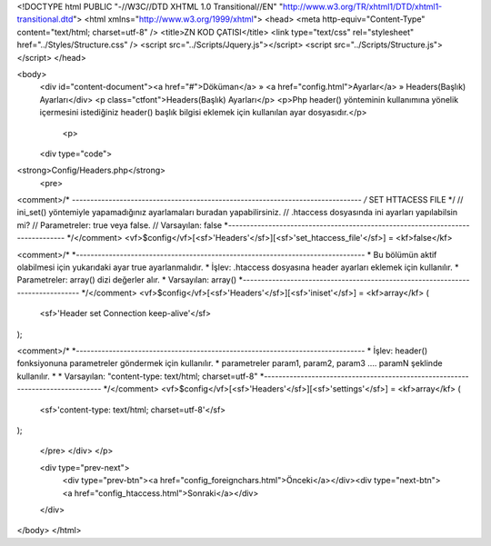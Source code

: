 <!DOCTYPE html PUBLIC "-//W3C//DTD XHTML 1.0 Transitional//EN" "http://www.w3.org/TR/xhtml1/DTD/xhtml1-transitional.dtd">
<html xmlns="http://www.w3.org/1999/xhtml">
<head>
<meta http-equiv="Content-Type" content="text/html; charset=utf-8" />
<title>ZN KOD ÇATISI</title>
<link type="text/css" rel="stylesheet" href="../Styles/Structure.css" />
<script src="../Scripts/Jquery.js"></script>
<script src="../Scripts/Structure.js"></script>
</head>

<body>
    <div id="content-document"><a href="#">Döküman</a> » <a href="config.html">Ayarlar</a> » Headers(Başlık) Ayarları</div> 
    <p class="ctfont">Headers(Başlık) Ayarları</p>
    <p>Php header() yönteminin kullanımına yönelik içermesini istediğiniz header() başlık bilgisi eklemek için kullanılan ayar dosyasıdır.</p>
    
  	<p>
    <div type="code">
<strong>Config/Headers.php</strong>
    <pre>
<comment>/*
*-------------------------------------------------------------------------------
/* 	SET HTTACESS FILE  */
// 	ini_set() yöntemiyle yapamadığınız ayarlamaları buradan yapabilirsiniz.
// 	.htaccess dosyasında ini ayarları yapılabilsin mi? 
// 	Parametreler: true veya false.
// 	Varsayılan: false
*-------------------------------------------------------------------------------
*/</comment>
<vf>$config</vf>[<sf>'Headers'</sf>][<sf>'set_htaccess_file'</sf>] = <kf>false</kf>

<comment>/*
*-------------------------------------------------------------------------------
*	Bu bölümün aktif olabilmesi için yukarıdaki ayar true ayarlanmalıdır.
*	İşlev: .htaccess dosyasına header ayarları eklemek için kullanılır.
*	Parametreler: array() dizi değerler alır.
*	Varsayılan: array()
*-------------------------------------------------------------------------------
*/</comment>
<vf>$config</vf>[<sf>'Headers'</sf>][<sf>'iniset'</sf>] = <kf>array</kf>
(
	<sf>'Header set Connection keep-alive'</sf>
);

<comment>/*
*-------------------------------------------------------------------------------
*	İşlev: header() fonksiyonuna parametreler göndermek için kullanılır.
*	parametreler param1, param2, param3 .... paramN şeklinde kullanılır.
*	
*	Varsayılan: "content-type: text/html; charset=utf-8"
*-------------------------------------------------------------------------------
*/</comment>
<vf>$config</vf>[<sf>'Headers'</sf>][<sf>'settings'</sf>] = <kf>array</kf>
(
	<sf>'content-type: text/html; charset=utf-8'</sf>
);

    </pre>
    </div>
    </p>

    <div type="prev-next">
    	<div type="prev-btn"><a href="config_foreignchars.html">Önceki</a></div><div type="next-btn"><a href="config_htaccess.html">Sonraki</a></div>
    </div>
 
</body>
</html>              